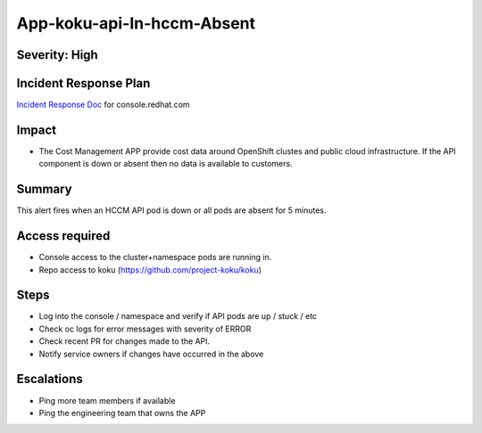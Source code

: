 App-koku-api-In-hccm-Absent
=======================================

Severity: High
--------------

Incident Response Plan
----------------------

`Incident Response Doc`_ for console.redhat.com

Impact
------

-  The Cost Management APP provide cost data around OpenShift clustes and public cloud infrastructure. If the API component is down or absent then no data is available to customers.

Summary
-------

This alert fires when an HCCM API pod is down or all pods are absent for 5 minutes.

Access required
---------------

-  Console access to the cluster+namespace pods are running in.
-  Repo access to koku (https://github.com/project-koku/koku)

Steps
-----

-  Log into the console / namespace and verify if API pods are up / stuck / etc
-  Check oc logs for error messages with severity of ERROR
-  Check recent PR for changes made to the API.
-  Notify service owners if changes have occurred in the above

Escalations
-----------

-  Ping more team members if available
-  Ping the engineering team that owns the APP

.. _Incident Response Doc: https://docs.google.com/document/d/1ztiNN7PiAsbr0GUSKjiLiS1_TGVpw7nd_OFWMskWD8w/edit?usp=sharing
